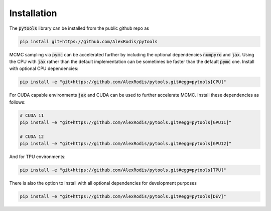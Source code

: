 Installation
*************

The :code:`pytools` library can be installed from the public github
repo as

.. code-block:: Python3

    pip install git+https://github.com/AlexRodis/pytools

MCMC sampling via :code:`pymc` can be accelerated further by including
the optional dependencies :code:`numpyro` and :code:`jax`. Using the CPU
with :code:`jax` rather than the default implementation can be sometimes
be faster than the default :code:`pymc` one. Install with optional CPU
dependencies:

.. code-block:: Python3

    pip install -e "git+https://github.com/AlexRodis/pytools.git#egg=pytools[CPU]"

For CUDA capable environments :code:`jax` and CUDA can be used to further
accelerate MCMC. Install these dependencies as follows:

.. code-block:: Python3

    # CUDA 11
    pip install -e "git+https://github.com/AlexRodis/pytools.git#egg=pytools[GPU11]"
    
    # CUDA 12
    pip install -e "git+https://github.com/AlexRodis/pytools.git#egg=pytools[GPU12]"


And for TPU environments:

.. code-block:: Python3

    pip install -e "git+https://github.com/AlexRodis/pytools.git#egg=pytools[TPU]"

There is also the option to install with all optional dependencies for
development purposes

.. code-block:: Python3

    pip install -e "git+https://github.com/AlexRodis/pytools.git#egg=pytools[DEV]"